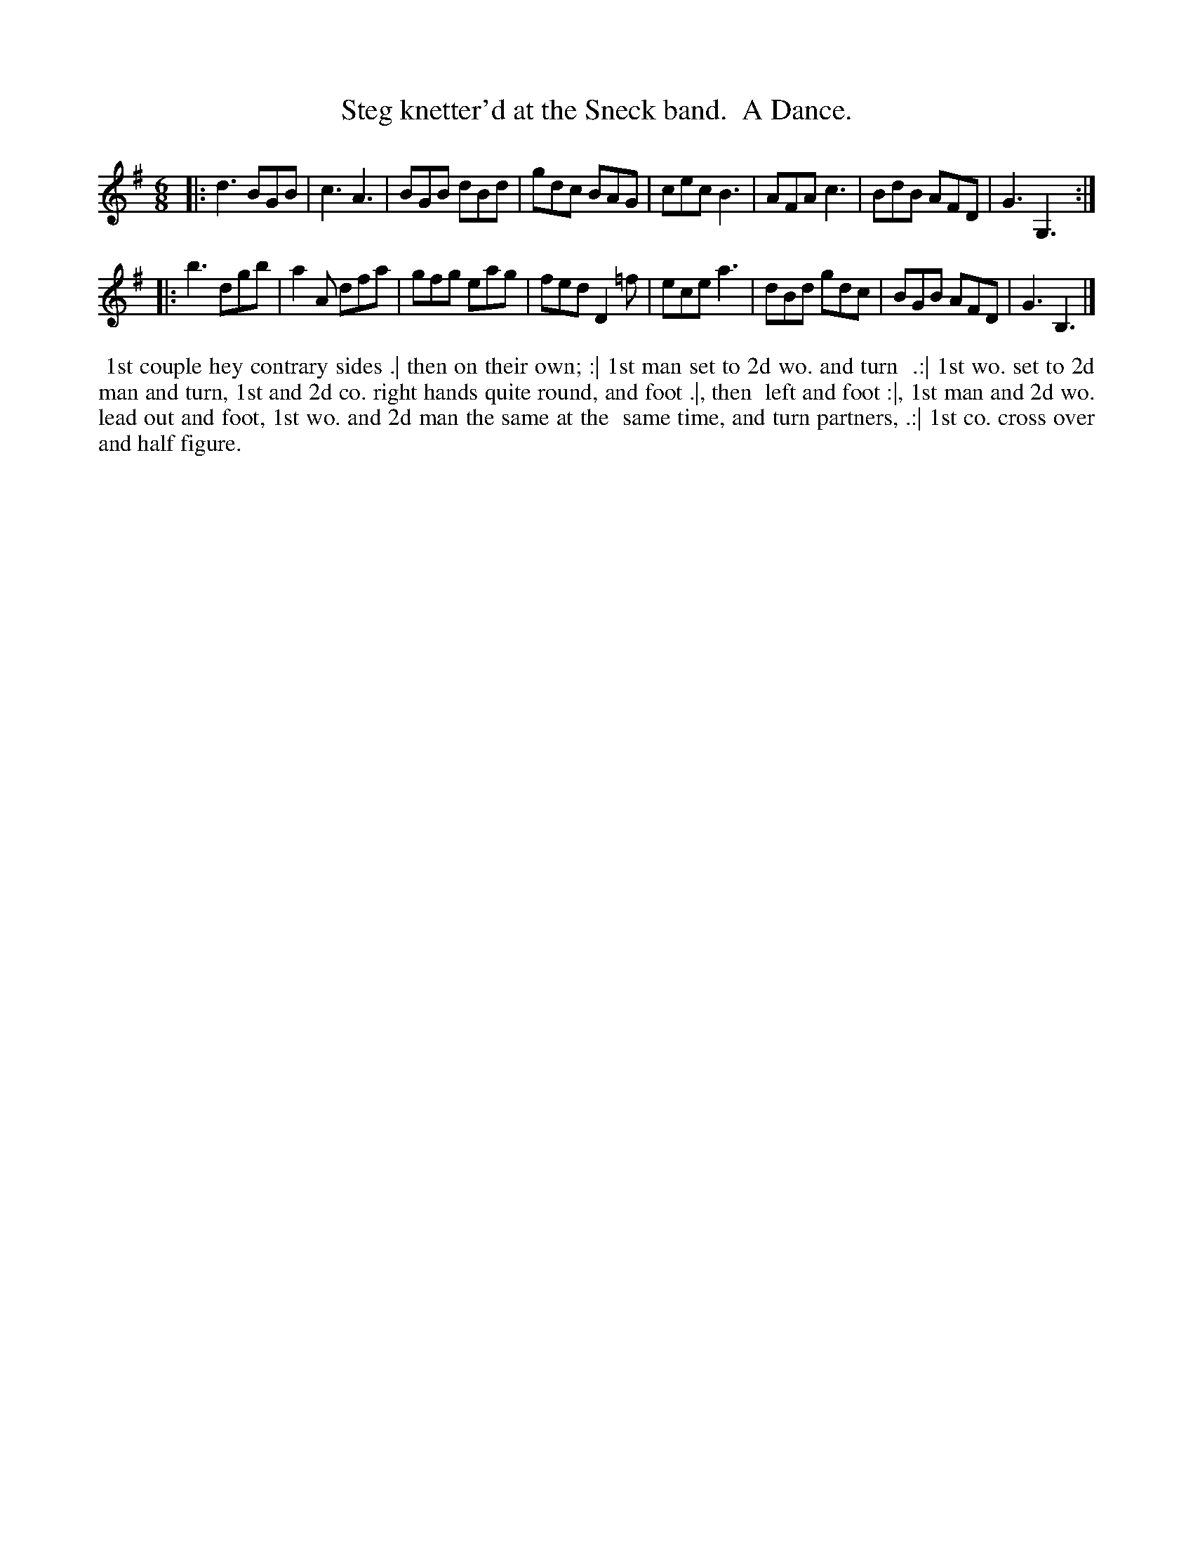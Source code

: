X: 2
T: Steg knetter'd at the Sneck band.  A Dance.
R: jig
Z: 2014 John Chambers <jc:trillian.mit.edu>
S: The Gentleman's Magazine v.23, June 1753, p. 288
N: The 2nd strain has initial repeat but no final repeat; not fixed.
N: It's not clear what repeat pattern fits this dance, which has 7 marked figures.
N: The tradtunes list has a Dec 2014 discussion of what the title might mean.
M: 6/8
L: 1/8
K: G
% - - - - - - - - - - - - - - - - - - - - - - - - - - - - -
|:\
d3 BGB | c3  A3  | BGB dBd | gdc BAG |\
cec B3 | AFA c3  | BdB AFD | G3  G,3 :|
|:\
b3 dgb | a2A dfa | gfg eag | fed D2=f |\
ece a3 | dBd gdc | BGB AFD | G3  B,3 |]
% - - - - - - - - - - Dance description - - - - - - - - - -
%%begintext align
%% 1st couple hey contrary sides .| then on their own; :| 1st man set to 2d wo. and turn
%% .:| 1st wo. set to 2d man and turn, 1st and 2d co. right hands quite round, and foot .|, then
%% left and foot :|, 1st man and 2d wo. lead out and foot, 1st wo. and 2d man the same at the
%% same time, and turn partners, .:| 1st co. cross over and half figure.
%%endtext
